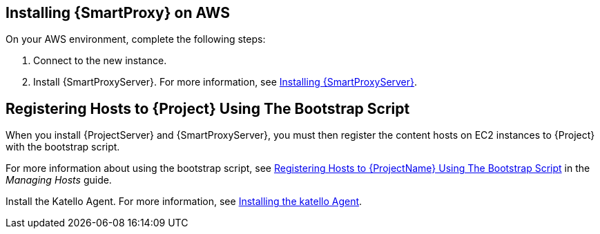== Installing {SmartProxy} on AWS

On your AWS environment, complete the following steps:

. Connect to the new instance.
. Install {SmartProxyServer}. For more information, see link:https://access.redhat.com/documentation/en-us/red_hat_satellite/{ProductVersion}/html/installing_capsule_server/index.html[Installing {SmartProxyServer}].

== Registering Hosts to {Project} Using The Bootstrap Script

When you install {ProjectServer} and {SmartProxyServer}, you must then register the content hosts on EC2 instances to {Project} with the bootstrap script.

For more information about using the bootstrap script, see https://access.redhat.com/documentation/en-us/red_hat_satellite/{ProductVersion}/html/managing_hosts/registering_hosts#registering-a-host-to-satellite-using-the-bootstrap-script[Registering Hosts to {ProjectName} Using The Bootstrap Script] in the _Managing Hosts_ guide.

Install the Katello Agent. For more information, see link:https://access.redhat.com/documentation/en-us/red_hat_satellite/{ProductVersion}/html/installing_capsule_server/performing-additional-configuration-on-capsule-server#installing-the-katello-agent_capsule[Installing the katello Agent].
